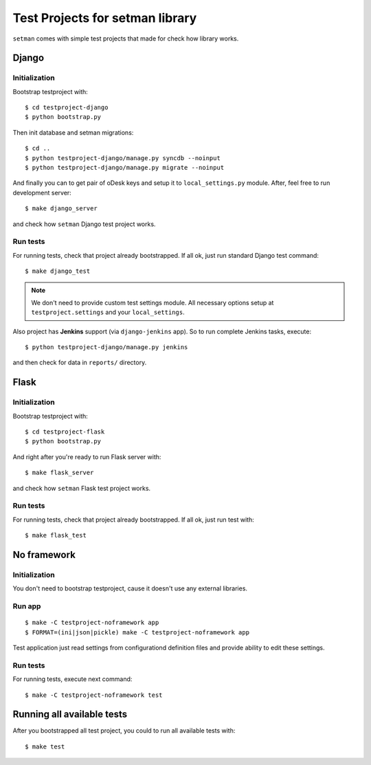 ================================
Test Projects for setman library
================================

``setman`` comes with simple test projects that made for check how library
works.

Django
======

Initialization
--------------

Bootstrap testproject with::

    $ cd testproject-django
    $ python bootstrap.py

Then init database and setman migrations::

    $ cd ..
    $ python testproject-django/manage.py syncdb --noinput
    $ python testproject-django/manage.py migrate --noinput

And finally you can to get pair of oDesk keys and setup it to
``local_settings.py`` module. After, feel free to run development server::

    $ make django_server

and check how ``setman`` Django test project works.

Run tests
---------

For running tests, check that project already bootstrapped. If all ok, just
run standard Django test command::

    $ make django_test

.. note:: We don't need to provide custom test settings module. All necessary
   options setup at ``testproject.settings`` and your ``local_settings``.

Also project has **Jenkins** support (via ``django-jenkins`` app). So to run
complete Jenkins tasks, execute::

    $ python testproject-django/manage.py jenkins

and then check for data in ``reports/`` directory.

Flask
=====

Initialization
--------------

Bootstrap testproject with::

    $ cd testproject-flask
    $ python bootstrap.py

And right after you're ready to run Flask server with::

    $ make flask_server

and check how ``setman`` Flask test project works.

Run tests
---------

For running tests, check that project already bootstrapped. If all ok, just
run test with::

    $ make flask_test

No framework
============

Initialization
--------------

You don't need to bootstrap testproject, cause it doesn't use any external
libraries.

Run app
-------

::

    $ make -C testproject-noframework app
    $ FORMAT=(ini|json|pickle) make -C testproject-noframework app

Test application just read settings from configurationd definition files and
provide ability to edit these settings.

Run tests
---------

For running tests, execute next command::

    $ make -C testproject-noframework test

Running all available tests
===========================

After you bootstrapped all test project, you could to run all available tests
with::

    $ make test
